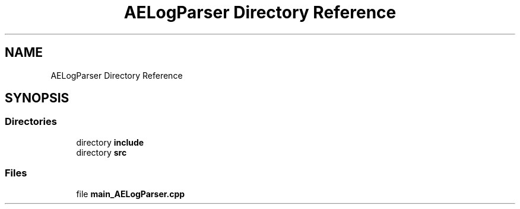 .TH "AELogParser Directory Reference" 3 "Thu Feb 15 2024 11:57:32" "Version v0.0.8.5a" "ArtyK's Console Engine" \" -*- nroff -*-
.ad l
.nh
.SH NAME
AELogParser Directory Reference
.SH SYNOPSIS
.br
.PP
.SS "Directories"

.in +1c
.ti -1c
.RI "directory \fBinclude\fP"
.br
.ti -1c
.RI "directory \fBsrc\fP"
.br
.in -1c
.SS "Files"

.in +1c
.ti -1c
.RI "file \fBmain_AELogParser\&.cpp\fP"
.br
.in -1c
